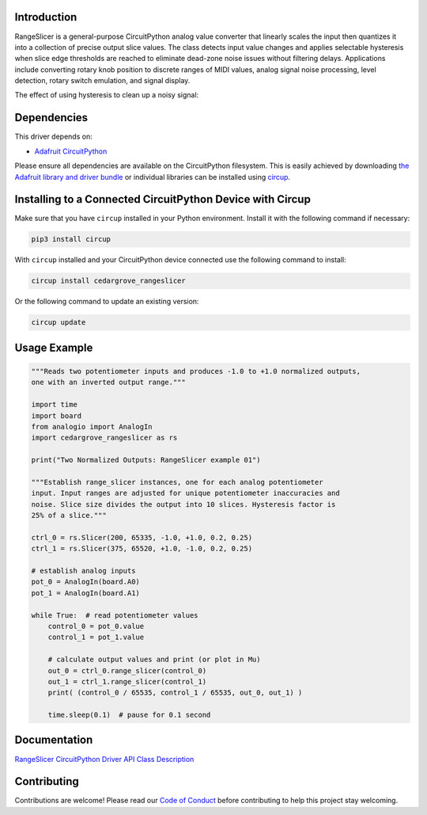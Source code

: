 Introduction
============




.. image:: https://img.shields.io/discord/327254708534116352.svg
    :target: https://adafru.it/discord
    :alt: Discord


.. image:: https://github.com/CedarGroveStudios/Cedargrove_CircuitPython_RangeSlicer/workflows/Build%20CI/badge.svg
    :target: https://github.com/CedarGroveStudios/Cedargrove_CircuitPython_RangeSlicer/actions
    :alt: Build Status


.. image:: https://img.shields.io/badge/code%20style-black-000000.svg
    :target: https://github.com/psf/black
    :alt: Code Style: Black

RangeSlicer is a general-purpose CircuitPython analog value converter that linearly scales the input then quantizes it into a collection of precise output slice values. The class detects input value changes and applies selectable hysteresis when slice edge thresholds are reached to eliminate dead-zone noise issues without filtering delays. Applications include converting rotary knob position to discrete ranges of MIDI values, analog signal noise processing, level detection, rotary switch emulation, and signal display.

.. image:: https://github.com/CedarGroveStudios/CircuitPython_RangeSlicer/blob/master/media/range_slicer_models.png
   :alt: RangeSlicer Signal Models


The effect of using hysteresis to clean up a noisy signal:

.. image:: https://github.com/CedarGroveStudios/CircuitPython_RangeSlicer/blob/master/media/range_slicer_noise_models.png
   :alt: RangeSlicer Noise Models



Dependencies
=============
This driver depends on:

* `Adafruit CircuitPython <https://github.com/adafruit/circuitpython>`_

Please ensure all dependencies are available on the CircuitPython filesystem.
This is easily achieved by downloading
`the Adafruit library and driver bundle <https://circuitpython.org/libraries>`_
or individual libraries can be installed using
`circup <https://github.com/adafruit/circup>`_.


Installing to a Connected CircuitPython Device with Circup
==========================================================

Make sure that you have ``circup`` installed in your Python environment.
Install it with the following command if necessary:

.. code-block:: shell

    pip3 install circup

With ``circup`` installed and your CircuitPython device connected use the
following command to install:

.. code-block:: shell

    circup install cedargrove_rangeslicer

Or the following command to update an existing version:

.. code-block:: shell

    circup update

Usage Example
=============

.. code-block:: Python

    """Reads two potentiometer inputs and produces -1.0 to +1.0 normalized outputs,
    one with an inverted output range."""

    import time
    import board
    from analogio import AnalogIn
    import cedargrove_rangeslicer as rs

    print("Two Normalized Outputs: RangeSlicer example 01")

    """Establish range_slicer instances, one for each analog potentiometer
    input. Input ranges are adjusted for unique potentiometer inaccuracies and
    noise. Slice size divides the output into 10 slices. Hysteresis factor is
    25% of a slice."""

    ctrl_0 = rs.Slicer(200, 65335, -1.0, +1.0, 0.2, 0.25)
    ctrl_1 = rs.Slicer(375, 65520, +1.0, -1.0, 0.2, 0.25)

    # establish analog inputs
    pot_0 = AnalogIn(board.A0)
    pot_1 = AnalogIn(board.A1)

    while True:  # read potentiometer values
        control_0 = pot_0.value
        control_1 = pot_1.value

        # calculate output values and print (or plot in Mu)
        out_0 = ctrl_0.range_slicer(control_0)
        out_1 = ctrl_1.range_slicer(control_1)
        print( (control_0 / 65535, control_1 / 65535, out_0, out_1) )

        time.sleep(0.1)  # pause for 0.1 second


Documentation
=============
`RangeSlicer CircuitPython Driver API Class Description <https://github.com/CedarGroveStudios/Cedargrove_CircuitPython_RangeSlicer/blob/media/pseudo_readthedocs_cedargrove_range_slicer.pdf>`_

Contributing
============

Contributions are welcome! Please read our `Code of Conduct
<https://github.com/CedarGroveStudios/Cedargrove_CircuitPython_RangeSlicer/blob/HEAD/CODE_OF_CONDUCT.md>`_
before contributing to help this project stay welcoming.
